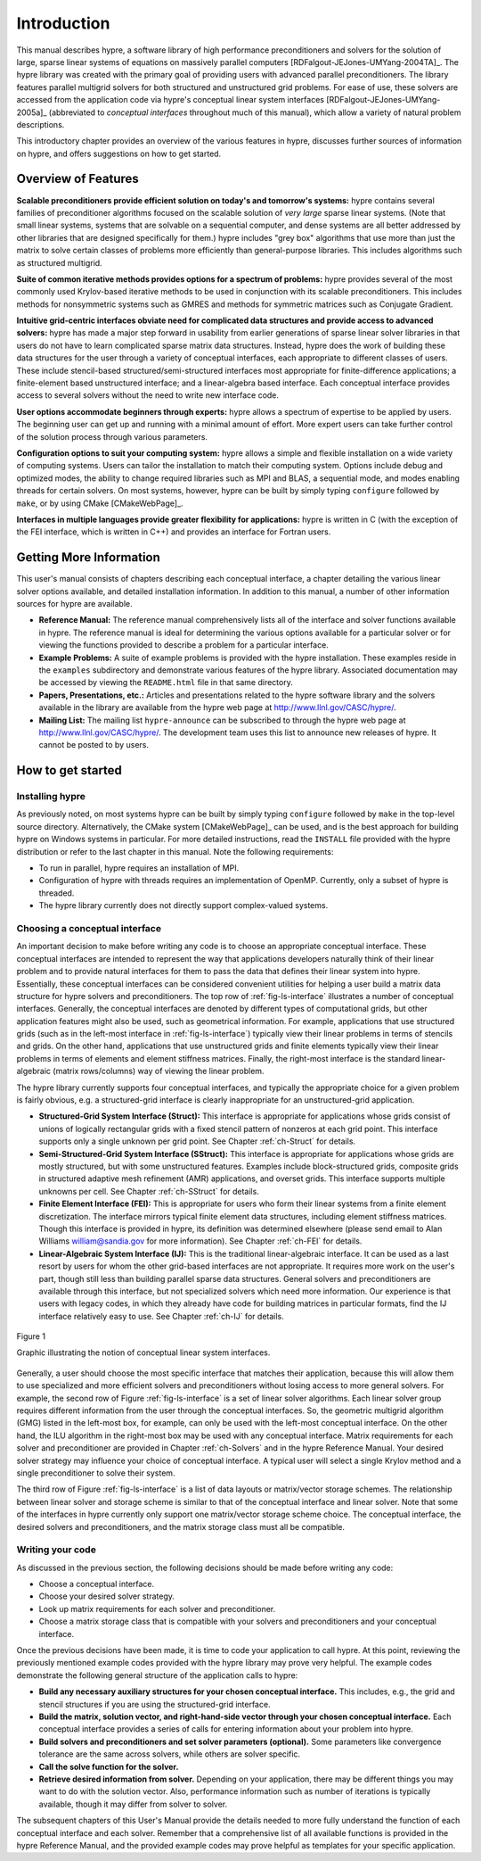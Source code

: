 
.. _introduction:

******************************************************************************
Introduction
******************************************************************************

This manual describes hypre, a software library of high performance
preconditioners and solvers for the solution of large, sparse linear systems of
equations on massively parallel computers [RDFalgout-JEJones-UMYang-2004TA]_.
The hypre library was created with the primary goal of providing users with
advanced parallel preconditioners.  The library features parallel multigrid
solvers for both structured and unstructured grid problems.  For ease of use,
these solvers are accessed from the application code via hypre's conceptual
linear system interfaces [RDFalgout-JEJones-UMYang-2005a]_ (abbreviated to
*conceptual interfaces* throughout much of this manual), which allow a variety
of natural problem descriptions.

This introductory chapter provides an overview of the various features in hypre,
discusses further sources of information on hypre, and offers suggestions on how
to get started.


.. _features:

Overview of Features
==============================================================================

**Scalable preconditioners provide efficient solution on today's and tomorrow's
systems:** hypre contains several families of preconditioner algorithms focused
on the scalable solution of *very large* sparse linear systems. (Note that small
linear systems, systems that are solvable on a sequential computer, and dense
systems are all better addressed by other libraries that are designed
specifically for them.)  hypre includes "grey box" algorithms that use more than
just the matrix to solve certain classes of problems more efficiently than
general-purpose libraries. This includes algorithms such as structured
multigrid.


**Suite of common iterative methods provides options for a spectrum of
problems:** hypre provides several of the most commonly used Krylov-based
iterative methods to be used in conjunction with its scalable
preconditioners. This includes methods for nonsymmetric systems such as GMRES
and methods for symmetric matrices such as Conjugate Gradient.

**Intuitive grid-centric interfaces obviate need for complicated data structures
and provide access to advanced solvers:** hypre has made a major step forward in
usability from earlier generations of sparse linear solver libraries in that
users do not have to learn complicated sparse matrix data structures.  Instead,
hypre does the work of building these data structures for the user through a
variety of conceptual interfaces, each appropriate to different classes of
users.  These include stencil-based structured/semi-structured interfaces most
appropriate for finite-difference applications; a finite-element based
unstructured interface; and a linear-algebra based interface.  Each conceptual
interface provides access to several solvers without the need to write new
interface code.

**User options accommodate beginners through experts:** hypre allows a spectrum
of expertise to be applied by users. The beginning user can get up and running
with a minimal amount of effort. More expert users can take further control of
the solution process through various parameters.

**Configuration options to suit your computing system:** hypre allows a simple
and flexible installation on a wide variety of computing systems.  Users can
tailor the installation to match their computing system. Options include debug
and optimized modes, the ability to change required libraries such as MPI and
BLAS, a sequential mode, and modes enabling threads for certain solvers.  On
most systems, however, hypre can be built by simply typing ``configure``
followed by ``make``, or by using CMake [CMakeWebPage]_.

**Interfaces in multiple languages provide greater flexibility for
applications:** hypre is written in C (with the exception of the FEI interface,
which is written in C++) and provides an interface for Fortran users.


.. _more-info:

Getting More Information
==============================================================================

This user's manual consists of chapters describing each conceptual interface, a
chapter detailing the various linear solver options available, and detailed
installation information.  In addition to this manual, a number of other
information sources for hypre are available.

* **Reference Manual:** The reference manual comprehensively lists all of the
  interface and solver functions available in hypre.  The reference manual is
  ideal for determining the various options available for a particular solver or
  for viewing the functions provided to describe a problem for a particular
  interface.

* **Example Problems:** A suite of example problems is provided with the hypre
  installation.  These examples reside in the ``examples`` subdirectory and
  demonstrate various features of the hypre library.  Associated documentation
  may be accessed by viewing the ``README.html`` file in that same directory.

* **Papers, Presentations, etc.:** Articles and presentations related to the
  hypre software library and the solvers available in the library are available
  from the hypre web page at `http://www.llnl.gov/CASC/hypre/`_.

* **Mailing List:** The mailing list ``hypre-announce`` can be subscribed to
  through the hypre web page at `http://www.llnl.gov/CASC/hypre/`_.  The
  development team uses this list to announce new releases of hypre.  It cannot
  be posted to by users.

.. _http://www.llnl.gov/CASC/hypre/: http://www.llnl.gov/CASC/hypre/


.. _getting-started:

How to get started
==============================================================================


.. _installing-hypre:

Installing hypre
------------------------------------------------------------------------------

As previously noted, on most systems hypre can be built by simply typing
``configure`` followed by ``make`` in the top-level source directory.
Alternatively, the CMake system [CMakeWebPage]_ can be used, and is the best
approach for building hypre on Windows systems in particular.  For more detailed
instructions, read the ``INSTALL`` file provided with the hypre distribution or
refer to the last chapter in this manual.  Note the following requirements:

* To run in parallel, hypre requires an installation of MPI.

* Configuration of hypre with threads requires an implementation of OpenMP.
  Currently, only a subset of hypre is threaded.

* The hypre library currently does not directly support complex-valued systems.


.. _choosing-interface:

Choosing a conceptual interface
------------------------------------------------------------------------------

An important decision to make before writing any code is to choose an
appropriate conceptual interface.  These conceptual interfaces are intended to
represent the way that applications developers naturally think of their linear
problem and to provide natural interfaces for them to pass the data that defines
their linear system into hypre.  Essentially, these conceptual interfaces can be
considered convenient utilities for helping a user build a matrix data structure
for hypre solvers and preconditioners.  The top row of :ref:`fig-ls-interface`
illustrates a number of conceptual interfaces.  Generally, the conceptual
interfaces are denoted by different types of computational grids, but other
application features might also be used, such as geometrical information.  For
example, applications that use structured grids (such as in the left-most
interface in :ref:`fig-ls-interface`) typically view their linear problems in
terms of stencils and grids.  On the other hand, applications that use
unstructured grids and finite elements typically view their linear problems in
terms of elements and element stiffness matrices. Finally, the right-most
interface is the standard linear-algebraic (matrix rows/columns) way of viewing
the linear problem.

The hypre library currently supports four conceptual interfaces, and typically
the appropriate choice for a given problem is fairly obvious, e.g. a
structured-grid interface is clearly inappropriate for an unstructured-grid
application.

* **Structured-Grid System Interface (Struct):** This interface is appropriate
  for applications whose grids consist of unions of logically rectangular grids
  with a fixed stencil pattern of nonzeros at each grid point.  This interface
  supports only a single unknown per grid point.  See Chapter :ref:`ch-Struct`
  for details.

* **Semi-Structured-Grid System Interface (SStruct):** This interface is
  appropriate for applications whose grids are mostly structured, but with some
  unstructured features.  Examples include block-structured grids, composite
  grids in structured adaptive mesh refinement (AMR) applications, and overset
  grids.  This interface supports multiple unknowns per cell. See Chapter
  :ref:`ch-SStruct` for details.

* **Finite Element Interface (FEI):** This is appropriate for users who form
  their linear systems from a finite element discretization.  The interface
  mirrors typical finite element data structures, including element stiffness
  matrices.  Though this interface is provided in hypre, its definition was
  determined elsewhere (please send email to Alan Williams william@sandia.gov
  for more information). See Chapter :ref:`ch-FEI` for details.

* **Linear-Algebraic System Interface (IJ):** This is the traditional
  linear-algebraic interface.  It can be used as a last resort by users for whom
  the other grid-based interfaces are not appropriate.  It requires more work on
  the user's part, though still less than building parallel sparse data
  structures.  General solvers and preconditioners are available through this
  interface, but not specialized solvers which need more information.  Our
  experience is that users with legacy codes, in which they already have code
  for building matrices in particular formats, find the IJ interface relatively
  easy to use. See Chapter :ref:`ch-IJ` for details.

.. _fig-ls-interface:

.. figure:: figConcepIface.*
   :align: center

   Figure 1

   Graphic illustrating the notion of conceptual linear system interfaces.

Generally, a user should choose the most specific interface that matches their
application, because this will allow them to use specialized and more efficient
solvers and preconditioners without losing access to more general solvers.  For
example, the second row of Figure :ref:`fig-ls-interface` is a set of linear
solver algorithms.  Each linear solver group requires different information from
the user through the conceptual interfaces.  So, the geometric multigrid
algorithm (GMG) listed in the left-most box, for example, can only be used with
the left-most conceptual interface.  On the other hand, the ILU algorithm in the
right-most box may be used with any conceptual interface.  Matrix requirements
for each solver and preconditioner are provided in Chapter :ref:`ch-Solvers` and
in the hypre Reference Manual.  Your desired solver strategy may influence your
choice of conceptual interface.  A typical user will select a single Krylov
method and a single preconditioner to solve their system.

The third row of Figure :ref:`fig-ls-interface` is a list of data layouts or
matrix/vector storage schemes.  The relationship between linear solver and
storage scheme is similar to that of the conceptual interface and linear solver.
Note that some of the interfaces in hypre currently only support one
matrix/vector storage scheme choice.  The conceptual interface, the desired
solvers and preconditioners, and the matrix storage class must all be
compatible.


.. _writing-your-code:

Writing your code
------------------------------------------------------------------------------

As discussed in the previous section, the following decisions should be made
before writing any code:

* Choose a conceptual interface. 
* Choose your desired solver strategy.
* Look up matrix requirements for each solver and preconditioner.
* Choose a matrix storage class that is compatible with your solvers and
  preconditioners and your conceptual interface.

Once the previous decisions have been made, it is time to code your application
to call hypre.  At this point, reviewing the previously mentioned example codes
provided with the hypre library may prove very helpful.  The example codes
demonstrate the following general structure of the application calls to hypre:

* **Build any necessary auxiliary structures for your chosen conceptual
  interface.** This includes, e.g., the grid and stencil structures if you are
  using the structured-grid interface.

* **Build the matrix, solution vector, and right-hand-side vector through your
  chosen conceptual interface.**  Each conceptual interface provides a series of
  calls for entering information about your problem into hypre.

* **Build solvers and preconditioners and set solver parameters (optional).**
  Some parameters like convergence tolerance are the same across solvers, while
  others are solver specific.

* **Call the solve function for the solver.**

* **Retrieve desired information from solver.** Depending on your application,
  there may be different things you may want to do with the solution vector.
  Also, performance information such as number of iterations is typically
  available, though it may differ from solver to solver.

The subsequent chapters of this User's Manual provide the details needed to more
fully understand the function of each conceptual interface and each solver.
Remember that a comprehensive list of all available functions is provided in the
hypre Reference Manual, and the provided example codes may prove helpful as
templates for your specific application.

